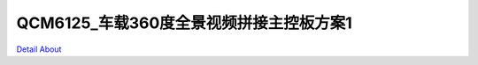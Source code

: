 QCM6125_车载360度全景视频拼接主控板方案1 
======================================

.. image:: ./SC138_QCM6125_CAM360_MB1_V10_TOP1.JPG

.. image:: ./SC138_QCM6125_CAM360_MB1_V10_TOP2.JPG

.. image:: ./SC138_QCM6125_CAM360_MB1_V10_BOT1.JPG

.. image:: ./SC138_QCM6125_CAM360_MB1_V10_BOT2.JPG

`Detail About <https://allwinwaydocs.readthedocs.io/zh-cn/latest/about.html#about>`_